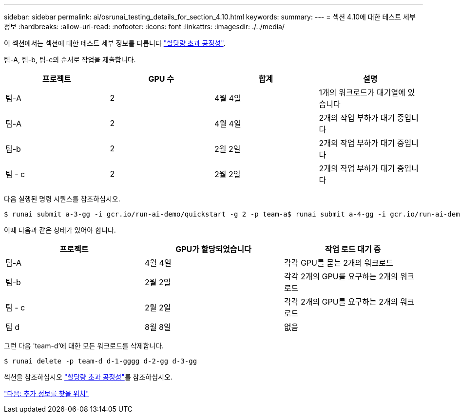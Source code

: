 ---
sidebar: sidebar 
permalink: ai/osrunai_testing_details_for_section_4.10.html 
keywords:  
summary:  
---
= 섹션 4.10에 대한 테스트 세부 정보
:hardbreaks:
:allow-uri-read: 
:nofooter: 
:icons: font
:linkattrs: 
:imagesdir: ./../media/


[role="lead"]
이 섹션에서는 섹션에 대한 테스트 세부 정보를 다룹니다 link:osrunai_over-quota_fairness.html["할당량 초과 공정성"].

팀-A, 팀-b, 팀-c의 순서로 작업을 제출합니다.

|===
| 프로젝트 | GPU 수 | 합계 | 설명 


| 팀-A | 2 | 4월 4일 | 1개의 워크로드가 대기열에 있습니다 


| 팀-A | 2 | 4월 4일 | 2개의 작업 부하가 대기 중입니다 


| 팀-b | 2 | 2월 2일 | 2개의 작업 부하가 대기 중입니다 


| 팀 - c | 2 | 2월 2일 | 2개의 작업 부하가 대기 중입니다 
|===
다음 실행된 명령 시퀀스를 참조하십시오.

....
$ runai submit a-3-gg -i gcr.io/run-ai-demo/quickstart -g 2 -p team-a$ runai submit a-4-gg -i gcr.io/run-ai-demo/quickstart -g 2 -p team-a$ runai submit b-5-gg -i gcr.io/run-ai-demo/quickstart -g 2 -p team-b$ runai submit c-6-gg -i gcr.io/run-ai-demo/quickstart -g 2 -p team-c
....
이때 다음과 같은 상태가 있어야 합니다.

|===
| 프로젝트 | GPU가 할당되었습니다 | 작업 로드 대기 중 


| 팀-A | 4월 4일 | 각각 GPU를 묻는 2개의 워크로드 


| 팀-b | 2월 2일 | 각각 2개의 GPU를 요구하는 2개의 워크로드 


| 팀 - c | 2월 2일 | 각각 2개의 GPU를 요구하는 2개의 워크로드 


| 팀 d | 8월 8일 | 없음 
|===
그런 다음 'team-d'에 대한 모든 워크로드를 삭제합니다.

....
$ runai delete -p team-d d-1-gggg d-2-gg d-3-gg
....
섹션을 참조하십시오 link:osrunai_over-quota_fairness.html["할당량 초과 공정성"]를 참조하십시오.

link:osrunai_where_to_find_additional_information.html["다음: 추가 정보를 찾을 위치"]
